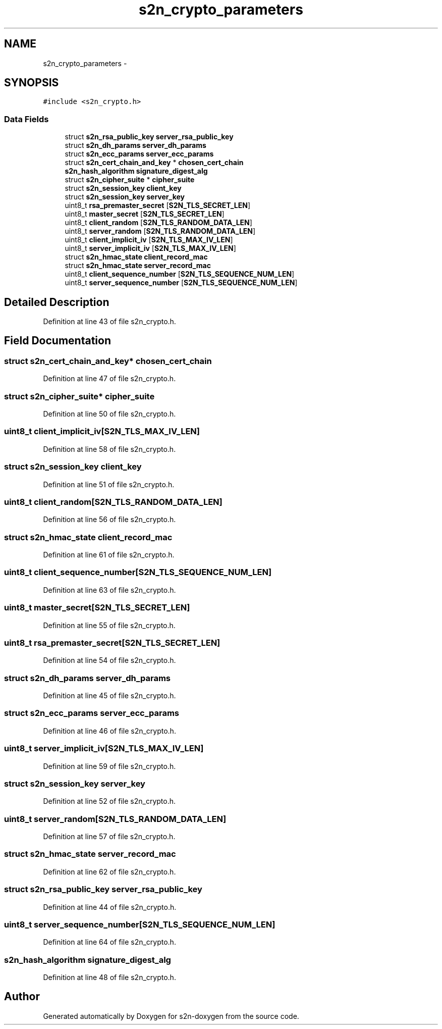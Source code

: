 .TH "s2n_crypto_parameters" 3 "Tue Jun 28 2016" "s2n-doxygen" \" -*- nroff -*-
.ad l
.nh
.SH NAME
s2n_crypto_parameters \- 
.SH SYNOPSIS
.br
.PP
.PP
\fC#include <s2n_crypto\&.h>\fP
.SS "Data Fields"

.in +1c
.ti -1c
.RI "struct \fBs2n_rsa_public_key\fP \fBserver_rsa_public_key\fP"
.br
.ti -1c
.RI "struct \fBs2n_dh_params\fP \fBserver_dh_params\fP"
.br
.ti -1c
.RI "struct \fBs2n_ecc_params\fP \fBserver_ecc_params\fP"
.br
.ti -1c
.RI "struct \fBs2n_cert_chain_and_key\fP * \fBchosen_cert_chain\fP"
.br
.ti -1c
.RI "\fBs2n_hash_algorithm\fP \fBsignature_digest_alg\fP"
.br
.ti -1c
.RI "struct \fBs2n_cipher_suite\fP * \fBcipher_suite\fP"
.br
.ti -1c
.RI "struct \fBs2n_session_key\fP \fBclient_key\fP"
.br
.ti -1c
.RI "struct \fBs2n_session_key\fP \fBserver_key\fP"
.br
.ti -1c
.RI "uint8_t \fBrsa_premaster_secret\fP [\fBS2N_TLS_SECRET_LEN\fP]"
.br
.ti -1c
.RI "uint8_t \fBmaster_secret\fP [\fBS2N_TLS_SECRET_LEN\fP]"
.br
.ti -1c
.RI "uint8_t \fBclient_random\fP [\fBS2N_TLS_RANDOM_DATA_LEN\fP]"
.br
.ti -1c
.RI "uint8_t \fBserver_random\fP [\fBS2N_TLS_RANDOM_DATA_LEN\fP]"
.br
.ti -1c
.RI "uint8_t \fBclient_implicit_iv\fP [\fBS2N_TLS_MAX_IV_LEN\fP]"
.br
.ti -1c
.RI "uint8_t \fBserver_implicit_iv\fP [\fBS2N_TLS_MAX_IV_LEN\fP]"
.br
.ti -1c
.RI "struct \fBs2n_hmac_state\fP \fBclient_record_mac\fP"
.br
.ti -1c
.RI "struct \fBs2n_hmac_state\fP \fBserver_record_mac\fP"
.br
.ti -1c
.RI "uint8_t \fBclient_sequence_number\fP [\fBS2N_TLS_SEQUENCE_NUM_LEN\fP]"
.br
.ti -1c
.RI "uint8_t \fBserver_sequence_number\fP [\fBS2N_TLS_SEQUENCE_NUM_LEN\fP]"
.br
.in -1c
.SH "Detailed Description"
.PP 
Definition at line 43 of file s2n_crypto\&.h\&.
.SH "Field Documentation"
.PP 
.SS "struct \fBs2n_cert_chain_and_key\fP* chosen_cert_chain"

.PP
Definition at line 47 of file s2n_crypto\&.h\&.
.SS "struct \fBs2n_cipher_suite\fP* cipher_suite"

.PP
Definition at line 50 of file s2n_crypto\&.h\&.
.SS "uint8_t client_implicit_iv[\fBS2N_TLS_MAX_IV_LEN\fP]"

.PP
Definition at line 58 of file s2n_crypto\&.h\&.
.SS "struct \fBs2n_session_key\fP client_key"

.PP
Definition at line 51 of file s2n_crypto\&.h\&.
.SS "uint8_t client_random[\fBS2N_TLS_RANDOM_DATA_LEN\fP]"

.PP
Definition at line 56 of file s2n_crypto\&.h\&.
.SS "struct \fBs2n_hmac_state\fP client_record_mac"

.PP
Definition at line 61 of file s2n_crypto\&.h\&.
.SS "uint8_t client_sequence_number[\fBS2N_TLS_SEQUENCE_NUM_LEN\fP]"

.PP
Definition at line 63 of file s2n_crypto\&.h\&.
.SS "uint8_t master_secret[\fBS2N_TLS_SECRET_LEN\fP]"

.PP
Definition at line 55 of file s2n_crypto\&.h\&.
.SS "uint8_t rsa_premaster_secret[\fBS2N_TLS_SECRET_LEN\fP]"

.PP
Definition at line 54 of file s2n_crypto\&.h\&.
.SS "struct \fBs2n_dh_params\fP server_dh_params"

.PP
Definition at line 45 of file s2n_crypto\&.h\&.
.SS "struct \fBs2n_ecc_params\fP server_ecc_params"

.PP
Definition at line 46 of file s2n_crypto\&.h\&.
.SS "uint8_t server_implicit_iv[\fBS2N_TLS_MAX_IV_LEN\fP]"

.PP
Definition at line 59 of file s2n_crypto\&.h\&.
.SS "struct \fBs2n_session_key\fP server_key"

.PP
Definition at line 52 of file s2n_crypto\&.h\&.
.SS "uint8_t server_random[\fBS2N_TLS_RANDOM_DATA_LEN\fP]"

.PP
Definition at line 57 of file s2n_crypto\&.h\&.
.SS "struct \fBs2n_hmac_state\fP server_record_mac"

.PP
Definition at line 62 of file s2n_crypto\&.h\&.
.SS "struct \fBs2n_rsa_public_key\fP server_rsa_public_key"

.PP
Definition at line 44 of file s2n_crypto\&.h\&.
.SS "uint8_t server_sequence_number[\fBS2N_TLS_SEQUENCE_NUM_LEN\fP]"

.PP
Definition at line 64 of file s2n_crypto\&.h\&.
.SS "\fBs2n_hash_algorithm\fP signature_digest_alg"

.PP
Definition at line 48 of file s2n_crypto\&.h\&.

.SH "Author"
.PP 
Generated automatically by Doxygen for s2n-doxygen from the source code\&.
